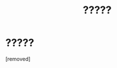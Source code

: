 #+TITLE: ?????

* ?????
:PROPERTIES:
:Author: 3ric_445
:Score: 1
:DateUnix: 1491519721.0
:DateShort: 2017-Apr-07
:END:
[removed]

